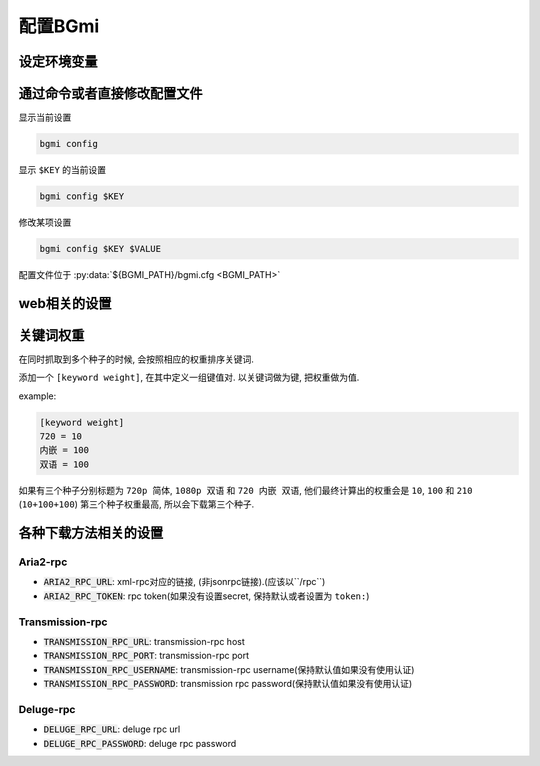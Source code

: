 配置BGmi
========

设定环境变量
-----------

.. py:data:: BGMI_PATH

   所有持久化的数据, 比如配置文件 ``bgmi.cfg`` 数据库 ``bangumi.db``.

.. py:data:: BGMI_LOG

    日志等级, 可以设置为 ``debug`` , ``info`` (默认), ``warning``, ``error`` .
    日志文件会保存在 :py:data:`TMP_PATH` ``/bgmi.log``


.. py:data:: DEBUG

    有时候 ``BGmi`` 会忽略某些错误, 比如 ``search`` 中的错误,
    如果你无法正常的使用某些功能, 又不能确定哪里出了错误, 不为空时会抛出一些原本不会抛出的错误.

.. py:data:: DEV

    输出warning

通过命令或者直接修改配置文件
-------------------------

显示当前设置

.. code-block:: bash

    bgmi config

显示 ``$KEY`` 的当前设置

.. code-block:: bash

    bgmi config $KEY

修改某项设置

.. code-block:: bash

    bgmi config $KEY $VALUE


配置文件位于 :py:data:`${BGMI_PATH}/bgmi.cfg <BGMI_PATH>`

.. py:data:: SAVE_PATH

     番剧保存的文件夹, 默认为 :py:data:`BGMI_PATH`/bangumi ,
     所有的番剧都会保存在这个文件夹内.

.. py:data:: DOWNLOAD_DELEGATE

     下载工具, 使用 ``aria2-rpc`` ,  ``transmission-rpc`` 或者 ``deluge-rpc``.

.. py:data:: DB_URL

    参照
    `peewee#database-url <https://docs.peewee-orm.com/en/latest/peewee/playhouse.html#database-url>`_,
    默认会使用sqlite

.. py:data:: MAX_PAGE

    当抓取数据源的时候最大的抓取页数

.. py:data:: TMP_PATH

    存放某些临时文件的路径.

.. py:data:: DISABLED_DATA_SOURCE

    : 禁用的数据源
.. py:data:: ENABLE_GLOBAL_FILTER

     是否启用全局排除关键词
.. py:data:: GLOBAL_FILTER

     全局过滤关键词, 以 ``,`` 分割.
.. py:data:: TORNADO_SERVE_STATIC_FILES

     是否用tornado代理静态文件, 建议使用nginx或者caddy代理静态文件.

.. py:data:: BANGUMI_MOE_URL

     bangumi.moe镜像站链接, 默认为源站链接

.. py:data:: SHARE_DMHY_URL

     动漫花园镜像站链接, 默认为源站链接.

.. py:data:: LANG

     语言设置, 目前还没有实际用处

web相关的设置
-------------


.. py:data:: DANMAKU_API_URL

     dplayer使用的弹幕库后端.

.. py:data:: ADMIN_TOKEN

     前端的管理界面


关键词权重
----------


在同时抓取到多个种子的时候, 会按照相应的权重排序关键词.

添加一个 ``[keyword weight]``, 在其中定义一组键值对. 以关键词做为键, 把权重做为值.

example:

.. code-block:: ini

    [keyword weight]
    720 = 10
    内嵌 = 100
    双语 = 100

如果有三个种子分别标题为 ``720p 简体``, ``1080p 双语`` 和 ``720 内嵌 双语``,
他们最终计算出的权重会是 ``10``, ``100`` 和 ``210`` (``10+100+100``)
第三个种子权重最高, 所以会下载第三个种子.

各种下载方法相关的设置
----------------------

Aria2-rpc
~~~~~~~~~

+ :code:`ARIA2_RPC_URL`: xml-rpc对应的链接, (非jsonrpc链接).(应该以``/rpc``)
+ :code:`ARIA2_RPC_TOKEN`: rpc token(如果没有设置secret, 保持默认或者设置为 ``token:``)

Transmission-rpc
~~~~~~~~~~~~~~~~

+ :code:`TRANSMISSION_RPC_URL`: transmission-rpc host
+ :code:`TRANSMISSION_RPC_PORT`: transmission-rpc port
+ :code:`TRANSMISSION_RPC_USERNAME`: transmission-rpc username(保持默认值如果没有使用认证)
+ :code:`TRANSMISSION_RPC_PASSWORD`: transmission rpc password(保持默认值如果没有使用认证)

Deluge-rpc
~~~~~~~~~~

+ :code:`DELUGE_RPC_URL`: deluge rpc url
+ :code:`DELUGE_RPC_PASSWORD`: deluge rpc password
